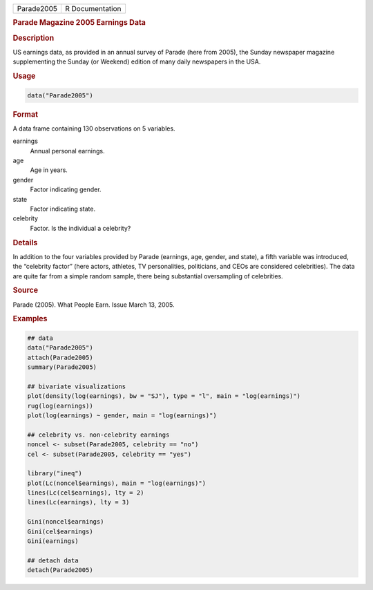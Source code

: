 .. container::

   ========== ===============
   Parade2005 R Documentation
   ========== ===============

   .. rubric:: Parade Magazine 2005 Earnings Data
      :name: Parade2005

   .. rubric:: Description
      :name: description

   US earnings data, as provided in an annual survey of Parade (here
   from 2005), the Sunday newspaper magazine supplementing the Sunday
   (or Weekend) edition of many daily newspapers in the USA.

   .. rubric:: Usage
      :name: usage

   .. code:: R

      data("Parade2005")

   .. rubric:: Format
      :name: format

   A data frame containing 130 observations on 5 variables.

   earnings
      Annual personal earnings.

   age
      Age in years.

   gender
      Factor indicating gender.

   state
      Factor indicating state.

   celebrity
      Factor. Is the individual a celebrity?

   .. rubric:: Details
      :name: details

   In addition to the four variables provided by Parade (earnings, age,
   gender, and state), a fifth variable was introduced, the “celebrity
   factor” (here actors, athletes, TV personalities, politicians, and
   CEOs are considered celebrities). The data are quite far from a
   simple random sample, there being substantial oversampling of
   celebrities.

   .. rubric:: Source
      :name: source

   Parade (2005). What People Earn. Issue March 13, 2005.

   .. rubric:: Examples
      :name: examples

   .. code:: R

      ## data
      data("Parade2005")
      attach(Parade2005)
      summary(Parade2005)

      ## bivariate visualizations
      plot(density(log(earnings), bw = "SJ"), type = "l", main = "log(earnings)")
      rug(log(earnings))
      plot(log(earnings) ~ gender, main = "log(earnings)")

      ## celebrity vs. non-celebrity earnings
      noncel <- subset(Parade2005, celebrity == "no")
      cel <- subset(Parade2005, celebrity == "yes")

      library("ineq")
      plot(Lc(noncel$earnings), main = "log(earnings)")
      lines(Lc(cel$earnings), lty = 2)
      lines(Lc(earnings), lty = 3)

      Gini(noncel$earnings)
      Gini(cel$earnings)
      Gini(earnings)

      ## detach data
      detach(Parade2005)

